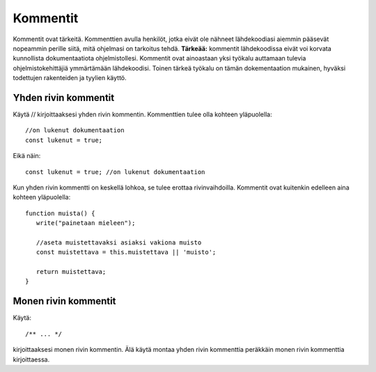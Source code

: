 Kommentit
================================

Kommentit ovat tärkeitä. Kommenttien avulla henkilöt, jotka eivät ole nähneet lähdekoodiasi aiemmin pääsevät nopeammin perille siitä, mitä ohjelmasi on tarkoitus tehdä. **Tärkeää:** kommentit lähdekoodissa eivät voi korvata kunnollista dokumentaatiota ohjelmistollesi. Kommentit ovat ainoastaan yksi työkalu auttamaan tulevia ohjelmistokehittäjiä ymmärtämään lähdekoodisi. Toinen tärkeä työkalu on tämän dokementaation mukainen, hyväksi todettujen rakenteiden ja tyylien käyttö. 

Yhden rivin kommentit   
-------------------------------------------------------------------------------------
Käytä // kirjoittaaksesi yhden rivin kommentin. Kommenttien tulee olla kohteen yläpuolella::

   //on lukenut dokumentaation
   const lukenut = true;

Eikä näin::

   const lukenut = true; //on lukenut dokumentaation
 
Kun yhden rivin kommentti on keskellä lohkoa, se tulee erottaa rivinvaihdoilla. Kommentit ovat kuitenkin edelleen aina kohteen yläpuolella::

   function muista() {
      write("painetaan mieleen");

      //aseta muistettavaksi asiaksi vakiona muisto
      const muistettava = this.muistettava || 'muisto';

      return muistettava;
   }

Monen rivin kommentit
-------------------------------------------------------------------------------------
Käytä::

/** ... */

kirjoittaaksesi monen rivin kommentin. Älä käytä montaa yhden rivin kommenttia peräkkäin monen rivin kommenttia kirjoittaessa. 
